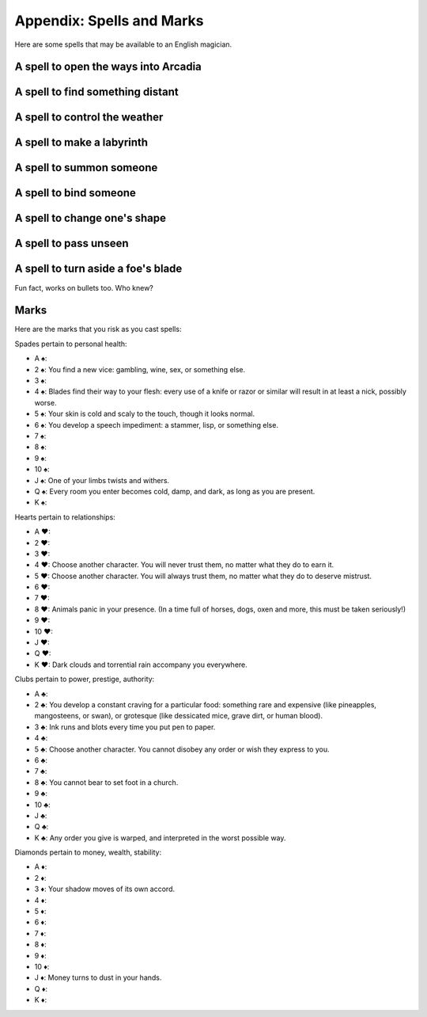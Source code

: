 .. _spells:

Appendix: Spells and Marks
==========================

Here are some spells that may be available to an English magician.

A spell to open the ways into Arcadia
-------------------------------------

A spell to find something distant
---------------------------------

A spell to control the weather
------------------------------

A spell to make a labyrinth
---------------------------

A spell to summon someone
-------------------------

A spell to bind someone
-----------------------

A spell to change one's shape
-----------------------------

A spell to pass unseen
----------------------

A spell to turn aside a foe's blade
-----------------------------------

Fun fact, works on bullets too. Who knew?

Marks
-----

Here are the marks that you risk as you cast spells:

Spades pertain to personal health:

-  A |spades|: 
-  2 |spades|: You find a new vice: gambling, wine, sex, or something
   else.
-  3 |spades|: 
-  4 |spades|: Blades find their way to your flesh: every use of a knife
   or razor or similar will result in at least a nick, possibly worse.
-  5 |spades|: Your skin is cold and scaly to the touch, though it looks
   normal.
-  6 |spades|: You develop a speech impediment: a stammer, lisp, or
   something else.
-  7 |spades|: 
-  8 |spades|: 
-  9 |spades|: 
-  10 |spades|: 
-  J |spades|: One of your limbs twists and withers.
-  Q |spades|: Every room you enter becomes cold, damp, and dark, as
   long as you are present.
-  K |spades|:

Hearts pertain to relationships:

-  A |hearts|: 
-  2 |hearts|: 
-  3 |hearts|: 
-  4 |hearts|: Choose another character. You will never trust them, no
   matter what they do to earn it.
-  5 |hearts|: Choose another character. You will always trust them, no
   matter what they do to deserve mistrust.
-  6 |hearts|: 
-  7 |hearts|: 
-  8 |hearts|: Animals panic in your presence. (In a time full of
   horses, dogs, oxen and more, this must be taken seriously!)
-  9 |hearts|: 
-  10 |hearts|:
-  J |hearts|: 
-  Q |hearts|: 
-  K |hearts|: Dark clouds and torrential rain accompany you everywhere.

Clubs pertain to power, prestige, authority:

-  A |clubs|: 
-  2 |clubs|: You develop a constant craving for a particular food:
   something rare and expensive (like pineapples, mangosteens, or swan),
   or grotesque (like dessicated mice, grave dirt, or human blood).
-  3 |clubs|: Ink runs and blots every time you put pen to paper.
-  4 |clubs|:
-  5 |clubs|: Choose another character. You cannot disobey any order or
   wish they express to you.
-  6 |clubs|: 
-  7 |clubs|: 
-  8 |clubs|: You cannot bear to set foot in a church.
-  9 |clubs|: 
-  10 |clubs|:
-  J |clubs|:
-  Q |clubs|: 
-  K |clubs|: Any order you give is warped, and interpreted in the worst
   possible way.

Diamonds pertain to money, wealth, stability:

-  A |diamonds|: 
-  2 |diamonds|: 
-  3 |diamonds|: Your shadow moves of its own accord.
-  4 |diamonds|: 
-  5 |diamonds|: 
-  6 |diamonds|: 
-  7 |diamonds|: 
-  8 |diamonds|: 
-  9 |diamonds|: 
-  10 |diamonds|: 
-  J |diamonds|: Money turns to dust in your hands.
-  Q |diamonds|: 
-  K |diamonds|: 

.. |spades| unicode:: U+2660 .. black spade suit
.. |hearts| unicode:: U+2665 .. black heart suit
.. |clubs| unicode:: U+2663 .. black club suit
.. |diamonds| unicode:: U+2666 .. black diamond suit
